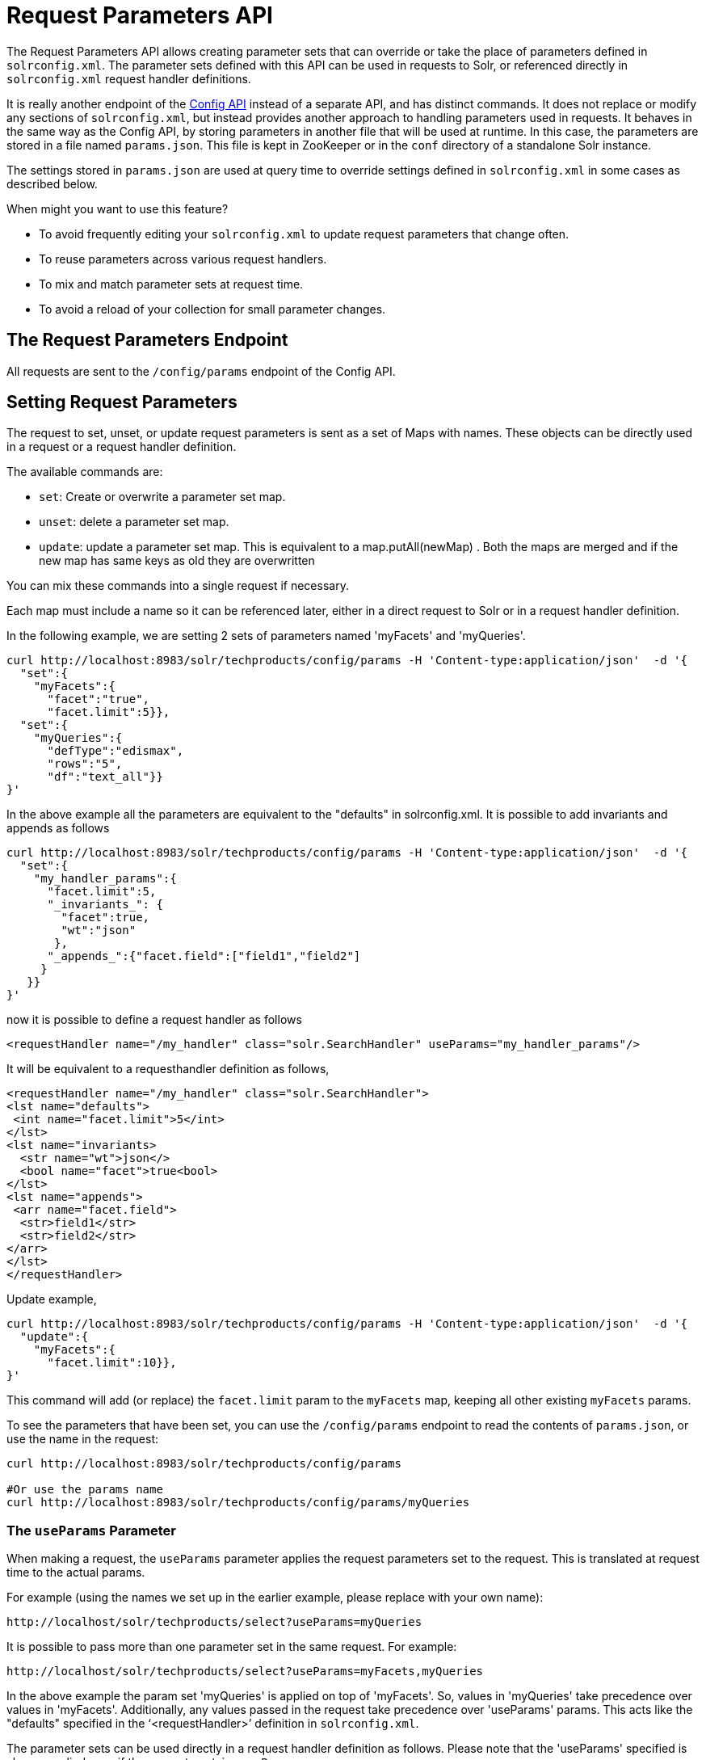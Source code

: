 = Request Parameters API
:page-shortname: request-parameters-api
:page-permalink: request-parameters-api.html

The Request Parameters API allows creating parameter sets that can override or take the place of parameters defined in `solrconfig.xml`. The parameter sets defined with this API can be used in requests to Solr, or referenced directly in `solrconfig.xml` request handler definitions.

It is really another endpoint of the <<config-api.adoc#,Config API>> instead of a separate API, and has distinct commands. It does not replace or modify any sections of `solrconfig.xml`, but instead provides another approach to handling parameters used in requests. It behaves in the same way as the Config API, by storing parameters in another file that will be used at runtime. In this case, the parameters are stored in a file named `params.json`. This file is kept in ZooKeeper or in the `conf` directory of a standalone Solr instance.

The settings stored in `params.json` are used at query time to override settings defined in `solrconfig.xml` in some cases as described below.

When might you want to use this feature?

* To avoid frequently editing your `solrconfig.xml` to update request parameters that change often.
* To reuse parameters across various request handlers.
* To mix and match parameter sets at request time.
* To avoid a reload of your collection for small parameter changes.

[[RequestParametersAPI-TheRequestParametersEndpoint]]
== The Request Parameters Endpoint

All requests are sent to the `/config/params` endpoint of the Config API.

[[RequestParametersAPI-SettingRequestParameters]]
== Setting Request Parameters

The request to set, unset, or update request parameters is sent as a set of Maps with names. These objects can be directly used in a request or a request handler definition.

The available commands are:

* `set`: Create or overwrite a parameter set map.
* `unset`: delete a parameter set map.
* `update`: update a parameter set map. This is equivalent to a map.putAll(newMap) . Both the maps are merged and if the new map has same keys as old they are overwritten

You can mix these commands into a single request if necessary.

Each map must include a name so it can be referenced later, either in a direct request to Solr or in a request handler definition.

In the following example, we are setting 2 sets of parameters named 'myFacets' and 'myQueries'.

[source,javascript]
----
curl http://localhost:8983/solr/techproducts/config/params -H 'Content-type:application/json'  -d '{
  "set":{
    "myFacets":{
      "facet":"true",
      "facet.limit":5}}, 
  "set":{
    "myQueries":{
      "defType":"edismax",
      "rows":"5",
      "df":"text_all"}}
}'
----

In the above example all the parameters are equivalent to the "defaults" in solrconfig.xml. It is possible to add invariants and appends as follows

[source,javascript]
----
curl http://localhost:8983/solr/techproducts/config/params -H 'Content-type:application/json'  -d '{
  "set":{
    "my_handler_params":{
      "facet.limit":5,      
      "_invariants_": {
        "facet":true,
        "wt":"json"
       },
      "_appends_":{"facet.field":["field1","field2"]
     }
   }}
}'
----

now it is possible to define a request handler as follows

[source,xml]
----
<requestHandler name="/my_handler" class="solr.SearchHandler" useParams="my_handler_params"/>
----

It will be equivalent to a requesthandler definition as follows,

[source,xml]
----
<requestHandler name="/my_handler" class="solr.SearchHandler">
<lst name="defaults">
 <int name="facet.limit">5</int>
</lst>
<lst name="invariants>
  <str name="wt">json</>
  <bool name="facet">true<bool>
</lst>
<lst name="appends">
 <arr name="facet.field">
  <str>field1</str>
  <str>field2</str>
</arr>
</lst>
</requestHandler>
----

Update example,

[source,javascript]
----
curl http://localhost:8983/solr/techproducts/config/params -H 'Content-type:application/json'  -d '{
  "update":{
    "myFacets":{
      "facet.limit":10}}, 
}'
----

This command will add (or replace) the `facet.limit` param to the `myFacets` map, keeping all other existing `myFacets` params.

To see the parameters that have been set, you can use the `/config/params` endpoint to read the contents of `params.json`, or use the name in the request:

[source,bash]
----
curl http://localhost:8983/solr/techproducts/config/params
 
#Or use the params name
curl http://localhost:8983/solr/techproducts/config/params/myQueries
----

[[RequestParametersAPI-TheuseParamsParameter]]
=== The `useParams` Parameter

When making a request, the `useParams` parameter applies the request parameters set to the request. This is translated at request time to the actual params.

For example (using the names we set up in the earlier example, please replace with your own name):

[source,bash]
----
http://localhost/solr/techproducts/select?useParams=myQueries
----

It is possible to pass more than one parameter set in the same request. For example:

[source,bash]
----
http://localhost/solr/techproducts/select?useParams=myFacets,myQueries
----

In the above example the param set 'myQueries' is applied on top of 'myFacets'. So, values in 'myQueries' take precedence over values in 'myFacets'. Additionally, any values passed in the request take precedence over 'useParams' params. This acts like the "defaults" specified in the '`<requestHandler>`' definition in `solrconfig.xml`.

The parameter sets can be used directly in a request handler definition as follows. Please note that the 'useParams' specified is always applied even if the request contains `useParams`.

[source,xml]
----
<requestHandler name="/terms" class="solr.SearchHandler" useParams="myQueries">
  <lst name="defaults">
    <bool name="terms">true</bool>
    <bool name="distrib">false</bool>
  </lst>     
  <arr name="components">
    <str>terms</str>
  </arr>
</requestHandler>
----

To summarize, parameters are applied in this order:

* parameters defined in `<invariants>` in `solrconfig.xml`.
* parameters applied in _invariants_ in params.json and that is specified in the requesthandler definition or even in request
* parameters defined in the request directly.
* parameter sets defined in the request, in the order they have been listed with `useParams`.
* parameter sets defined in `params.json` that have been defined in the request handler.
* parameters defined in `<defaults>` in `solrconfig.xml`.

[[RequestParametersAPI-PublicAPIs]]
=== Public APIs

The RequestParams Object can be accessed using the method `SolrConfig#getRequestParams()`. Each paramset can be accessed by their name using the method `RequestParams#getRequestParams(String name)`.

